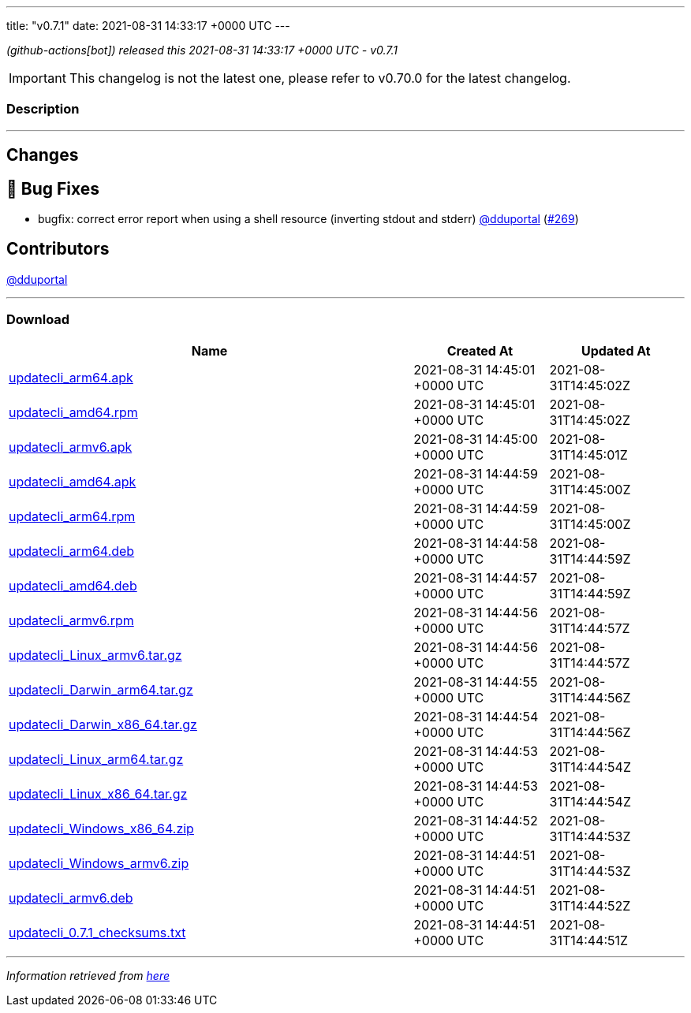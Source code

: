 ---
title: "v0.7.1"
date: 2021-08-31 14:33:17 +0000 UTC
---
// Disclaimer: this file is generated, do not edit it manually.


__ (github-actions[bot]) released this 2021-08-31 14:33:17 +0000 UTC - v0.7.1__



IMPORTANT: This changelog is not the latest one, please refer to v0.70.0 for the latest changelog.


=== Description

---

++++

<h2>Changes</h2>
<h2>🐛 Bug Fixes</h2>
<ul>
<li>bugfix: correct error report when using a shell resource (inverting stdout and stderr) <a class="user-mention notranslate" data-hovercard-type="user" data-hovercard-url="/users/dduportal/hovercard" data-octo-click="hovercard-link-click" data-octo-dimensions="link_type:self" href="https://github.com/dduportal">@dduportal</a> (<a class="issue-link js-issue-link" data-error-text="Failed to load title" data-id="983745384" data-permission-text="Title is private" data-url="https://github.com/updatecli/updatecli/issues/269" data-hovercard-type="pull_request" data-hovercard-url="/updatecli/updatecli/pull/269/hovercard" href="https://github.com/updatecli/updatecli/pull/269">#269</a>)</li>
</ul>
<h2>Contributors</h2>
<p><a class="user-mention notranslate" data-hovercard-type="user" data-hovercard-url="/users/dduportal/hovercard" data-octo-click="hovercard-link-click" data-octo-dimensions="link_type:self" href="https://github.com/dduportal">@dduportal</a></p>

++++

---



=== Download

[cols="3,1,1" options="header" frame="all" grid="rows"]
|===
| Name | Created At | Updated At

| link:https://github.com/updatecli/updatecli/releases/download/v0.7.1/updatecli_arm64.apk[updatecli_arm64.apk] | 2021-08-31 14:45:01 +0000 UTC | 2021-08-31T14:45:02Z

| link:https://github.com/updatecli/updatecli/releases/download/v0.7.1/updatecli_amd64.rpm[updatecli_amd64.rpm] | 2021-08-31 14:45:01 +0000 UTC | 2021-08-31T14:45:02Z

| link:https://github.com/updatecli/updatecli/releases/download/v0.7.1/updatecli_armv6.apk[updatecli_armv6.apk] | 2021-08-31 14:45:00 +0000 UTC | 2021-08-31T14:45:01Z

| link:https://github.com/updatecli/updatecli/releases/download/v0.7.1/updatecli_amd64.apk[updatecli_amd64.apk] | 2021-08-31 14:44:59 +0000 UTC | 2021-08-31T14:45:00Z

| link:https://github.com/updatecli/updatecli/releases/download/v0.7.1/updatecli_arm64.rpm[updatecli_arm64.rpm] | 2021-08-31 14:44:59 +0000 UTC | 2021-08-31T14:45:00Z

| link:https://github.com/updatecli/updatecli/releases/download/v0.7.1/updatecli_arm64.deb[updatecli_arm64.deb] | 2021-08-31 14:44:58 +0000 UTC | 2021-08-31T14:44:59Z

| link:https://github.com/updatecli/updatecli/releases/download/v0.7.1/updatecli_amd64.deb[updatecli_amd64.deb] | 2021-08-31 14:44:57 +0000 UTC | 2021-08-31T14:44:59Z

| link:https://github.com/updatecli/updatecli/releases/download/v0.7.1/updatecli_armv6.rpm[updatecli_armv6.rpm] | 2021-08-31 14:44:56 +0000 UTC | 2021-08-31T14:44:57Z

| link:https://github.com/updatecli/updatecli/releases/download/v0.7.1/updatecli_Linux_armv6.tar.gz[updatecli_Linux_armv6.tar.gz] | 2021-08-31 14:44:56 +0000 UTC | 2021-08-31T14:44:57Z

| link:https://github.com/updatecli/updatecli/releases/download/v0.7.1/updatecli_Darwin_arm64.tar.gz[updatecli_Darwin_arm64.tar.gz] | 2021-08-31 14:44:55 +0000 UTC | 2021-08-31T14:44:56Z

| link:https://github.com/updatecli/updatecli/releases/download/v0.7.1/updatecli_Darwin_x86_64.tar.gz[updatecli_Darwin_x86_64.tar.gz] | 2021-08-31 14:44:54 +0000 UTC | 2021-08-31T14:44:56Z

| link:https://github.com/updatecli/updatecli/releases/download/v0.7.1/updatecli_Linux_arm64.tar.gz[updatecli_Linux_arm64.tar.gz] | 2021-08-31 14:44:53 +0000 UTC | 2021-08-31T14:44:54Z

| link:https://github.com/updatecli/updatecli/releases/download/v0.7.1/updatecli_Linux_x86_64.tar.gz[updatecli_Linux_x86_64.tar.gz] | 2021-08-31 14:44:53 +0000 UTC | 2021-08-31T14:44:54Z

| link:https://github.com/updatecli/updatecli/releases/download/v0.7.1/updatecli_Windows_x86_64.zip[updatecli_Windows_x86_64.zip] | 2021-08-31 14:44:52 +0000 UTC | 2021-08-31T14:44:53Z

| link:https://github.com/updatecli/updatecli/releases/download/v0.7.1/updatecli_Windows_armv6.zip[updatecli_Windows_armv6.zip] | 2021-08-31 14:44:51 +0000 UTC | 2021-08-31T14:44:53Z

| link:https://github.com/updatecli/updatecli/releases/download/v0.7.1/updatecli_armv6.deb[updatecli_armv6.deb] | 2021-08-31 14:44:51 +0000 UTC | 2021-08-31T14:44:52Z

| link:https://github.com/updatecli/updatecli/releases/download/v0.7.1/updatecli_0.7.1_checksums.txt[updatecli_0.7.1_checksums.txt] | 2021-08-31 14:44:51 +0000 UTC | 2021-08-31T14:44:51Z

|===


---

__Information retrieved from link:https://github.com/updatecli/updatecli/releases/tag/v0.7.1[here]__

